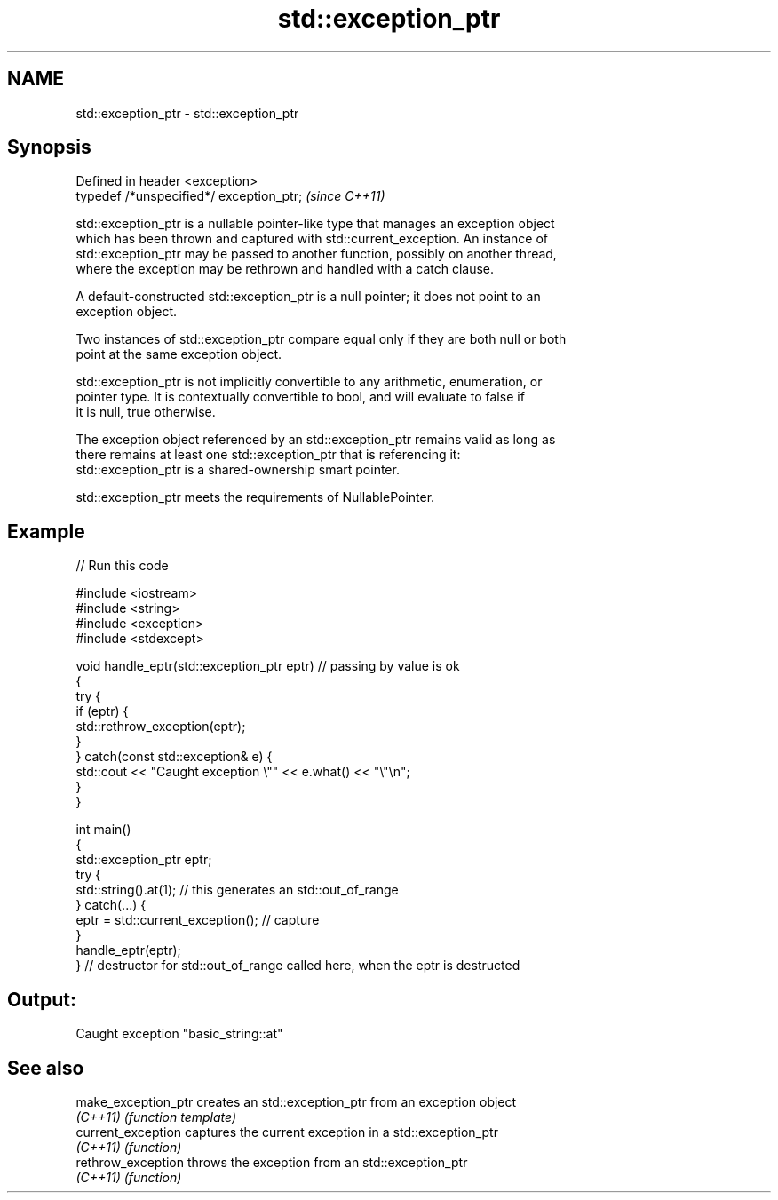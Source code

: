 .TH std::exception_ptr 3 "2017.04.02" "http://cppreference.com" "C++ Standard Libary"
.SH NAME
std::exception_ptr \- std::exception_ptr

.SH Synopsis
   Defined in header <exception>
   typedef /*unspecified*/ exception_ptr;  \fI(since C++11)\fP

   std::exception_ptr is a nullable pointer-like type that manages an exception object
   which has been thrown and captured with std::current_exception. An instance of
   std::exception_ptr may be passed to another function, possibly on another thread,
   where the exception may be rethrown and handled with a catch clause.

   A default-constructed std::exception_ptr is a null pointer; it does not point to an
   exception object.

   Two instances of std::exception_ptr compare equal only if they are both null or both
   point at the same exception object.

   std::exception_ptr is not implicitly convertible to any arithmetic, enumeration, or
   pointer type. It is contextually convertible to bool, and will evaluate to false if
   it is null, true otherwise.

   The exception object referenced by an std::exception_ptr remains valid as long as
   there remains at least one std::exception_ptr that is referencing it:
   std::exception_ptr is a shared-ownership smart pointer.

   std::exception_ptr meets the requirements of NullablePointer.

.SH Example

   
   
// Run this code

 #include <iostream>
 #include <string>
 #include <exception>
 #include <stdexcept>
  
 void handle_eptr(std::exception_ptr eptr) // passing by value is ok
 {
     try {
         if (eptr) {
             std::rethrow_exception(eptr);
         }
     } catch(const std::exception& e) {
         std::cout << "Caught exception \\"" << e.what() << "\\"\\n";
     }
 }
  
 int main()
 {
     std::exception_ptr eptr;
     try {
         std::string().at(1); // this generates an std::out_of_range
     } catch(...) {
         eptr = std::current_exception(); // capture
     }
     handle_eptr(eptr);
 } // destructor for std::out_of_range called here, when the eptr is destructed

.SH Output:

 Caught exception "basic_string::at"

.SH See also

   make_exception_ptr creates an std::exception_ptr from an exception object
   \fI(C++11)\fP            \fI(function template)\fP 
   current_exception  captures the current exception in a std::exception_ptr
   \fI(C++11)\fP            \fI(function)\fP 
   rethrow_exception  throws the exception from an std::exception_ptr
   \fI(C++11)\fP            \fI(function)\fP 
